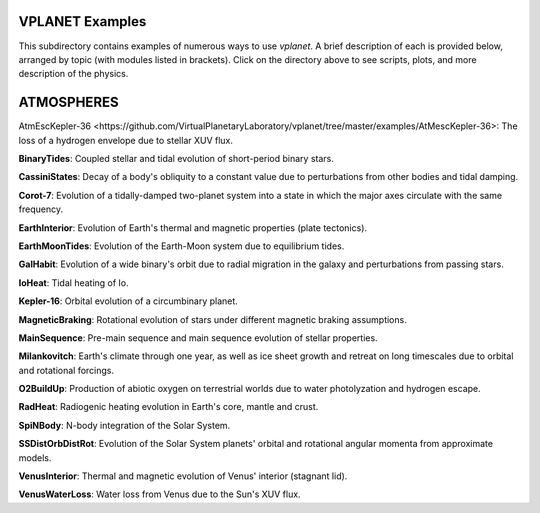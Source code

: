 VPLANET Examples
================

This subdirectory contains examples of numerous ways to use `vplanet`. A brief
description of each is provided below, arranged by topic (with modules listed in brackets). Click on the directory above to see scripts,
plots, and more description of the physics.

**ATMOSPHERES**
===============

_`AtmEscKepler-36 <https://github.com/VirtualPlanetaryLaboratory/vplanet/tree/master/examples/AtMescKepler-36>`: The loss of a hydrogen envelope due to stellar XUV flux.

**BinaryTides**: Coupled stellar and tidal evolution of short-period binary stars.

**CassiniStates**: Decay of a body's obliquity to a constant value due to perturbations
from other bodies and tidal damping.

**Corot-7**: Evolution of a tidally-damped two-planet system into a state in which
the major axes circulate with the same frequency.

**EarthInterior**: Evolution of Earth's thermal and magnetic properties (plate tectonics).

**EarthMoonTides**: Evolution of the Earth-Moon system due to equilibrium tides.

**GalHabit**: Evolution of a wide binary's orbit due to radial migration in the galaxy
and perturbations from passing stars.

**IoHeat**: Tidal heating of Io.

**Kepler-16**: Orbital evolution of a circumbinary planet.

**MagneticBraking**: Rotational evolution of stars under different magnetic braking
assumptions.

**MainSequence**: Pre-main sequence and main sequence evolution of stellar properties.

**Milankovitch**: Earth's climate through one year, as well as ice sheet growth and
retreat on long timescales due to orbital and rotational forcings.

**O2BuildUp**: Production of abiotic oxygen on terrestrial worlds due to water
photolyzation and hydrogen escape.

**RadHeat**: Radiogenic heating evolution in Earth's core, mantle and crust.

**SpiNBody**: N-body integration of the Solar System.

**SSDistOrbDistRot**: Evolution of the Solar System planets' orbital and rotational
angular momenta from approximate models.

**VenusInterior**: Thermal and magnetic evolution of Venus' interior (stagnant lid).

**VenusWaterLoss**: Water loss from Venus due to the Sun's XUV flux.
